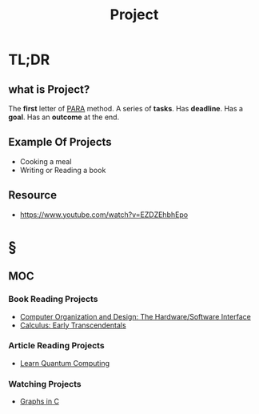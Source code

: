 #+TITLE: Project
#+STARTUP: overview
#+roam_tags: productivity concept
#+STARTUP: overview

* TL;DR
** what is Project?
The *first* letter of [[file:PARA.org][PARA]] method. A series of *tasks*. Has *deadline*. Has a *goal*. Has an *outcome* at the end.

** Example Of Projects
- Cooking a meal
- Writing or Reading a book

** Resource
+ https://www.youtube.com/watch?v=EZDZEhbhEpo

* §
** MOC
*** Book Reading Projects
:PROPERTIES:
:ID:       d36c5ec9-6583-434c-b80d-c4ff4a8b1a07
:END:
- [[id:86cb86d3-726f-46bd-bc80-6687cbefb55e][Computer Organization and Design: The Hardware/Software Interface]]
- [[file:20210603124032-book.org][Calculus: Early Transcendentals]]
*** Article Reading Projects
- [[https://quantum.country/qcvc][Learn Quantum Computing]]
*** Watching Projects
- [[id:0a957f82-8e35-4bc3-a497-4f5d8a73dd49][Graphs in C]]
